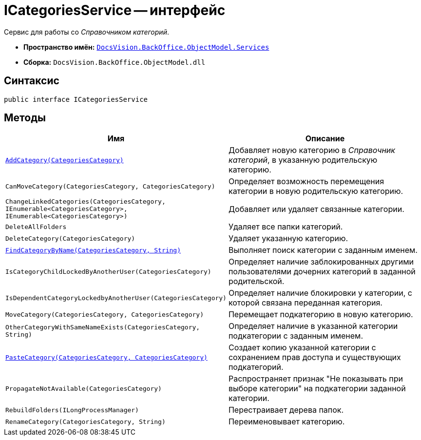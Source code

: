 = ICategoriesService -- интерфейс

Сервис для работы со _Справочником категорий_.

* *Пространство имён:* `xref:api/DocsVision/BackOffice/ObjectModel/Services/Services_NS.adoc[DocsVision.BackOffice.ObjectModel.Services]`
* *Сборка:* `DocsVision.BackOffice.ObjectModel.dll`

== Синтаксис

[source,csharp]
----
public interface ICategoriesService
----

== Методы

[cols=",",options="header"]
|===
|Имя |Описание
|`xref:api/DocsVision/BackOffice/ObjectModel/Services/ICategoriesService.AddCategory_MT.adoc[AddCategory(CategoriesCategory)]` |Добавляет новую категорию в _Справочник категорий_, в указанную родительскую категорию.
|`CanMoveCategory(CategoriesCategory, CategoriesCategory)` |Определяет возможность перемещения категории в новую родительскую категорию.
|`ChangeLinkedCategories(CategoriesCategory, IEnumerable<CategoriesCategory>, IEnumerable<CategoriesCategory>)` |Добавляет или удаляет связанные категории.
|`DeleteAllFolders` |Удаляет все папки категорий.
|`DeleteCategory(CategoriesCategory)` |Удаляет указанную категорию.
|`xref:api/DocsVision/BackOffice/ObjectModel/Services/ICategoriesService.FindCategoryByName_MT.adoc[FindCategoryByName(CategoriesCategory, String)]` |Выполняет поиск категории с заданным именем.
|`IsCategoryChildLockedByAnotherUser(CategoriesCategory)` |Определяет наличие заблокированных другими пользователями дочерних категорий в заданной родительской.
|`IsDependentCategoryLockedbyAnotherUser(CategoriesCategory)` |Определяет наличие блокировки у категории, с которой связана переданная категория.
|`MoveCategory(CategoriesCategory, CategoriesCategory)` |Перемещает подкатегорию в новую категорию.
|`OtherCategoryWithSameNameExists(CategoriesCategory, String)` |Определяет наличие в указанной категории подкатегории с заданным именем.
|`xref:api/DocsVision/BackOffice/ObjectModel/Services/ICategoriesService.PasteCategory_MT.adoc[PasteCategory(CategoriesCategory, CategoriesCategory)]` |Создает копию указанной категории с сохранением прав доступа и существующих подкатегорий.
|`PropagateNotAvailable(CategoriesCategory)` |Распространяет признак "Не показывать при выборе категории" на подкатегории заданной категории.
|`RebuildFolders(ILongProcessManager)` |Перестраивает дерева папок.
|`RenameCategory(CategoriesCategory, String)` |Переименовывает категорию.
|===
